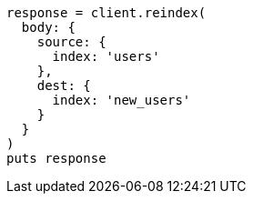 [source, ruby]
----
response = client.reindex(
  body: {
    source: {
      index: 'users'
    },
    dest: {
      index: 'new_users'
    }
  }
)
puts response
----
